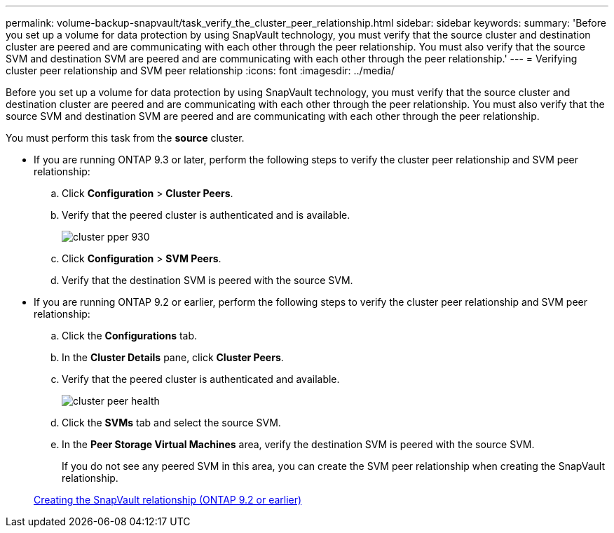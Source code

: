 ---
permalink: volume-backup-snapvault/task_verify_the_cluster_peer_relationship.html
sidebar: sidebar
keywords: 
summary: 'Before you set up a volume for data protection by using SnapVault technology, you must verify that the source cluster and destination cluster are peered and are communicating with each other through the peer relationship. You must also verify that the source SVM and destination SVM are peered and are communicating with each other through the peer relationship.'
---
= Verifying cluster peer relationship and SVM peer relationship
:icons: font
:imagesdir: ../media/

[.lead]
Before you set up a volume for data protection by using SnapVault technology, you must verify that the source cluster and destination cluster are peered and are communicating with each other through the peer relationship. You must also verify that the source SVM and destination SVM are peered and are communicating with each other through the peer relationship.

You must perform this task from the *source* cluster.

* If you are running ONTAP 9.3 or later, perform the following steps to verify the cluster peer relationship and SVM peer relationship:
 .. Click *Configuration* > *Cluster Peers*.
 .. Verify that the peered cluster is authenticated and is available.
+
image::../media/cluster_pper_930.gif[]

 .. Click *Configuration* > *SVM Peers*.
 .. Verify that the destination SVM is peered with the source SVM.
* If you are running ONTAP 9.2 or earlier, perform the following steps to verify the cluster peer relationship and SVM peer relationship:
 .. Click the *Configurations* tab.
 .. In the *Cluster Details* pane, click *Cluster Peers*.
 .. Verify that the peered cluster is authenticated and available.
+
image::../media/cluster_peer_health.gif[]

 .. Click the *SVMs* tab and select the source SVM.
 .. In the *Peer Storage Virtual Machines* area, verify the destination SVM is peered with the source SVM.
+
If you do not see any peered SVM in this area, you can create the SVM peer relationship when creating the SnapVault relationship.

+
xref:task_creating_a_snapvault_relationship_9_2.adoc[Creating the SnapVault relationship (ONTAP 9.2 or earlier)]
